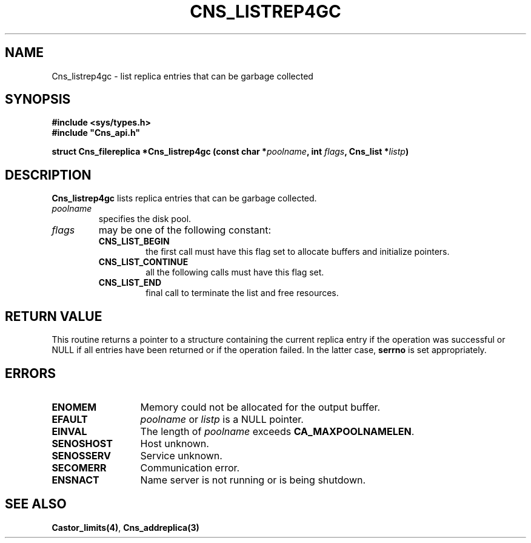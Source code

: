 .\" @(#)$RCSfile: Cns_listrep4gc.man,v $ $Revision: 1.2 $ $Date: 2006/01/26 15:36:18 $ CERN IT-GD/CT Jean-Philippe Baud
.\" Copyright (C) 2005 by CERN/IT/GD/CT
.\" All rights reserved
.\"
.TH CNS_LISTREP4GC 3 "$Date: 2006/01/26 15:36:18 $" CASTOR "Cns Library Functions"
.SH NAME
Cns_listrep4gc \- list replica entries that can be garbage collected
.SH SYNOPSIS
.B #include <sys/types.h>
.br
\fB#include "Cns_api.h"\fR
.sp
.BI "struct Cns_filereplica *Cns_listrep4gc (const char *" poolname ,
.BI "int " flags ,
.BI "Cns_list *" listp )
.SH DESCRIPTION
.B Cns_listrep4gc
lists replica entries that can be garbage collected.
.TP
.I poolname
specifies the disk pool.
.TP
.I flags
may be one of the following constant:
.RS
.TP
.B CNS_LIST_BEGIN
the first call must have this flag set to allocate buffers and
initialize pointers.
.TP
.B CNS_LIST_CONTINUE
all the following calls must have this flag set.
.TP
.B CNS_LIST_END
final call to terminate the list and free resources.
.RE
.SH RETURN VALUE
This routine returns a pointer to a structure containing the current replica
entry if the operation was successful or NULL if all entries have been returned
or if the operation failed. In the latter case,
.B serrno
is set appropriately.
.SH ERRORS
.TP 1.3i
.B ENOMEM
Memory could not be allocated for the output buffer.
.TP
.B EFAULT
.I poolname
or
.I listp
is a NULL pointer.
.TP
.B EINVAL
The length of
.I poolname
exceeds
.BR CA_MAXPOOLNAMELEN .
.TP
.B SENOSHOST
Host unknown.
.TP
.B SENOSSERV
Service unknown.
.TP
.B SECOMERR
Communication error.
.TP
.B ENSNACT
Name server is not running or is being shutdown.
.SH SEE ALSO
.BR Castor_limits(4) ,
.BR Cns_addreplica(3)
